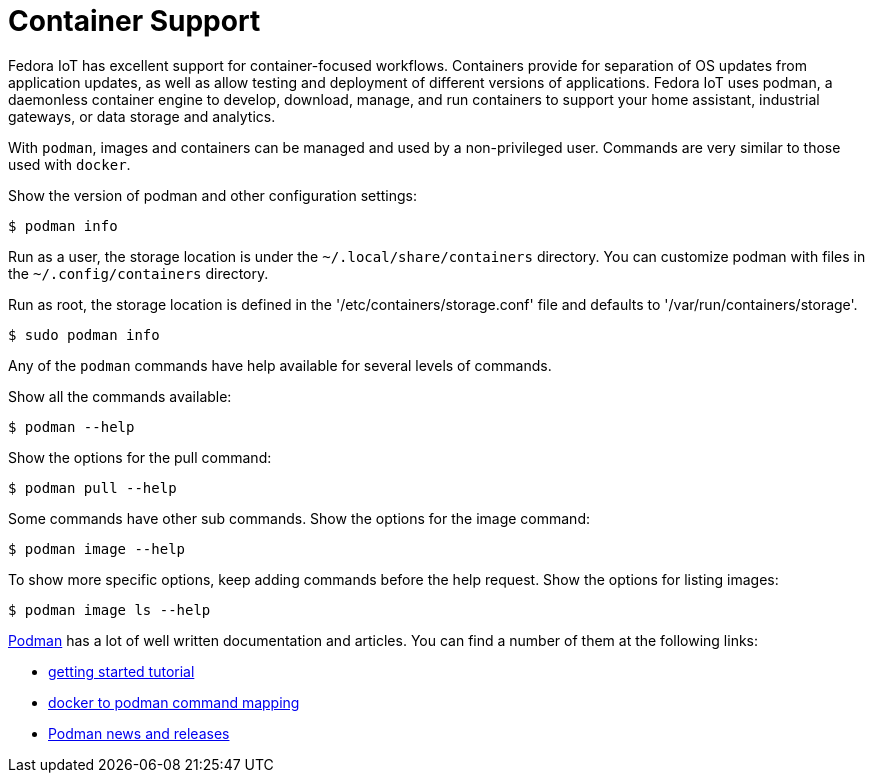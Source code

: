 = Container Support

Fedora IoT has excellent support for container-focused workflows.
Containers provide for separation of OS updates from application updates, as well as allow testing and deployment of  different versions of applications.
Fedora IoT uses podman, a daemonless container engine to develop, download, manage, and run containers to support your home assistant, industrial gateways, or data storage and analytics.

With `podman`, images and containers can be managed and used by a non-privileged user.
Commands are very similar to those used with `docker`.

Show the version of podman and other configuration settings:

----
$ podman info
----

Run as a user, the storage location is under the `~/.local/share/containers` directory.
You can customize podman with files in the  `~/.config/containers` directory.
// storage.conf is one. verify which config file or dir is needed.

Run as root, the storage location is defined in the '/etc/containers/storage.conf' file and defaults to '/var/run/containers/storage'.

----
$ sudo podman info
----

Any of the `podman` commands have help available for several levels of commands.

Show all the commands available:

----
$ podman --help
----

Show the options for the pull command:

----
$ podman pull --help
----

Some commands have other sub commands.
Show the options for the image command:

----
$ podman image --help
----

To show more specific options, keep adding commands before the help request.
Show the options for listing images:

----
$ podman image ls --help
----

https://podman.io/[Podman] has a lot of well written documentation and articles.
You can find a number of them at the following links:


* https://github.com/projectatomic/libpod/blob/master/docs/tutorials/podman_tutorial.md[getting started tutorial]
* https://github.com/projectatomic/libpod/blob/master/transfer.md[docker to podman command mapping]
* https://medium.com/cri-o[Podman news and releases]

